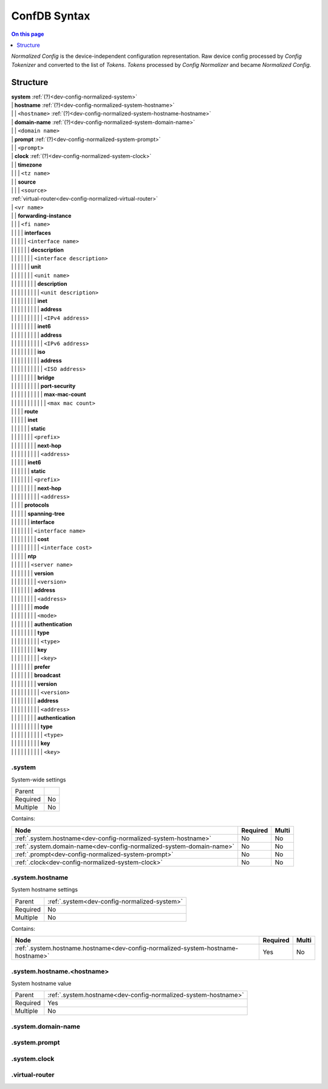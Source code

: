 .. _dev-confdb-syntax:

=============
ConfDB Syntax
=============

.. contents:: On this page
    :local:
    :backlinks: none
    :depth: 1
    :class: singlecol

*Normalized Config* is the device-independent configuration representation.
Raw device config processed by *Config Tokenizer* and converted to
the list of *Tokens*. *Tokens* processed by *Config Normalizer*
and became *Normalized Config*.

Structure
---------

| **system** :ref:`(?)<dev-config-normalized-system>`
| | **hostname** :ref:`(?)<dev-config-normalized-system-hostname>`
| | | ``<hostname>`` :ref:`(?)<dev-config-normalized-system-hostname-hostname>`
| | **domain-name** :ref:`(?)<dev-config-normalized-system-domain-name>`
| | | ``<domain name>``
| | **prompt** :ref:`(?)<dev-config-normalized-system-prompt>`
| | | ``<prompt>``
| | **clock** :ref:`(?)<dev-config-normalized-system-clock>`
| | | **timezone**
| | | | ``<tz name>``
| | | **source**
| | | | ``<source>``
| :ref:`virtual-router<dev-config-normalized-virtual-router>`
| | ``<vr name>``
| | | **forwarding-instance**
| | | | ``<fi name>``
| | | | | **interfaces**
| | | | | | ``<interface name>``
| | | | | | | **decscription**
| | | | | | | | ``<interface description>``
| | | | | | | **unit**
| | | | | | | | ``<unit name>``
| | | | | | | | | **description**
| | | | | | | | | | ``<unit description>``
| | | | | | | | | **inet**
| | | | | | | | | | **address**
| | | | | | | | | | | ``<IPv4 address>``
| | | | | | | | | **inet6**
| | | | | | | | | | **address**
| | | | | | | | | | | ``<IPv6 address>``
| | | | | | | | | **iso**
| | | | | | | | | | **address**
| | | | | | | | | | | ``<ISO address>``
| | | | | | | | | **bridge**
| | | | | | | | | | **port-security**
| | | | | | | | | | | **max-mac-count**
| | | | | | | | | | | | ``<max mac count>``
| | | | | **route**
| | | | | | **inet**
| | | | | | | **static**
| | | | | | | | ``<prefix>``
| | | | | | | | | **next-hop**
| | | | | | | | | | ``<address>``
| | | | | | **inet6**
| | | | | | | **static**
| | | | | | | | ``<prefix>``
| | | | | | | | | **next-hop**
| | | | | | | | | | ``<address>``
| | | | | **protocols**
| | | | | | **spanning-tree**
| | | | | | | **interface**
| | | | | | | | ``<interface name>``
| | | | | | | | | **cost**
| | | | | | | | | | ``<interface cost>``
| | | | | | **ntp**
| | | | | | | ``<server name>``
| | | | | | | | **version**
| | | | | | | | | ``<version>``
| | | | | | | | **address**
| | | | | | | | | ``<address>``
| | | | | | | | **mode**
| | | | | | | | | ``<mode>``
| | | | | | | | **authentication**
| | | | | | | | | **type**
| | | | | | | | | | ``<type>``
| | | | | | | | | **key**
| | | | | | | | | | ``<key>``
| | | | | | | | **prefer**
| | | | | | | | **broadcast**
| | | | | | | | | **version**
| | | | | | | | | | ``<version>``
| | | | | | | | | **address**
| | | | | | | | | | ``<address>``
| | | | | | | | | **authentication**
| | | | | | | | | | **type**
| | | | | | | | | | | ``<type>``
| | | | | | | | | | **key**
| | | | | | | | | | | ``<key>``

.. _dev-config-normalized-system:

.system
^^^^^^^
System-wide settings

======== ===
Parent
Required No
Multiple No
======== ===

Contains:

+----------------------------------------------------------------------+----------+-------+
| Node                                                                 | Required | Multi |
+======================================================================+==========+=======+
| :ref:`.system.hostname<dev-config-normalized-system-hostname>`       | No       | No    |
+----------------------------------------------------------------------+----------+-------+
| :ref:`.system.domain-name<dev-config-normalized-system-domain-name>` | No       | No    |
+----------------------------------------------------------------------+----------+-------+
| :ref:`.prompt<dev-config-normalized-system-prompt>`                  | No       | No    |
+----------------------------------------------------------------------+----------+-------+
| :ref:`.clock<dev-config-normalized-system-clock>`                    | No       | No    |
+----------------------------------------------------------------------+----------+-------+

.. _dev-config-normalized-system-hostname:

.system.hostname
^^^^^^^^^^^^^^^^
System hostname settings

======== ============================================
Parent   :ref:`.system<dev-config-normalized-system>`
Required No
Multiple No
======== ============================================

Contains:

+----------------------------------------------------------------------------------+----------+-------+
| Node                                                                             | Required | Multi |
+==================================================================================+==========+=======+
| :ref:`.system.hostname.hostname<dev-config-normalized-system-hostname-hostname>` | Yes      | No    |
+----------------------------------------------------------------------------------+----------+-------+

.. _dev-config-normalized-system-hostname-hostname:

.system.hostname.<hostname>
^^^^^^^^^^^^^^^^^^^^^^^^^^^
System hostname value

======== ==============================================================
Parent   :ref:`.system.hostname<dev-config-normalized-system-hostname>`
Required Yes
Multiple No
======== ==============================================================


.. _dev-config-normalized-system-domain-name:

.system.domain-name
^^^^^^^^^^^^^^^^^^^

.. _dev-config-normalized-system-prompt:

.system.prompt
^^^^^^^^^^^^^^

.. _dev-config-normalized-system-clock:

.system.clock
^^^^^^^^^^^^^


.. _dev-config-normalized-virtual-router:

.virtual-router
^^^^^^^^^^^^^^^

